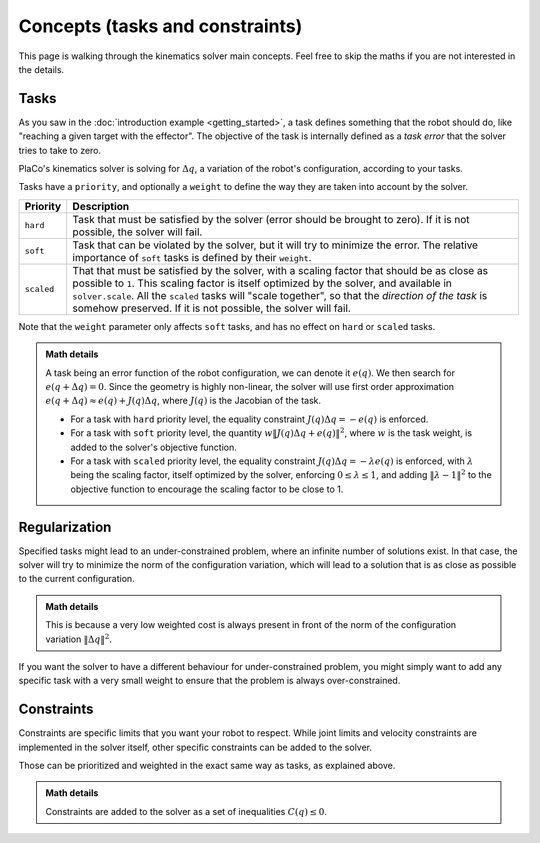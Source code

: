 Concepts (tasks and constraints)
================================

This page is walking through the kinematics solver main concepts. Feel free to skip the maths if you are not interested in the details.

Tasks
-----

As you saw in the :doc:`introduction example <getting_started>`, 
a task defines something that the robot should do, like "reaching a given target with the effector".
The objective of the task is internally defined as a *task error* that the solver tries to take to zero.

PlaCo's kinematics solver is solving for :math:`\Delta q`, a variation of the robot's configuration,
according to your tasks. 

Tasks have a ``priority``, and optionally a ``weight`` to define the way they are taken into account by the solver.


+------------------+------------------------------------------------------------------------+
| Priority         | Description                                                            | 
+==================+========================================================================+
| ``hard``         | Task that must be satisfied by the solver (error should be brought     |
|                  | to zero).                                                              |
|                  | If it is not possible, the solver will fail.                           |
+------------------+------------------------------------------------------------------------+
| ``soft``         | Task that can be violated by the solver, but it                        |
|                  | will try to minimize the error.                                        |
|                  | The relative importance of ``soft`` tasks is defined by their          |
|                  | ``weight``.                                                            |
+------------------+------------------------------------------------------------------------+
| ``scaled``       | That that must be satisfied by the solver, with a scaling factor that  |
|                  | should be as close as possible to ``1``. This scaling factor is itself |
|                  | optimized by the solver, and available in ``solver.scale``.            |
|                  | All the ``scaled`` tasks will "scale together", so that the *direction |
|                  | of the task* is somehow preserved.                                     |
|                  | If it is not possible, the solver will fail.                           |
+------------------+------------------------------------------------------------------------+

Note that the ``weight`` parameter only affects ``soft`` tasks, and has no effect on ``hard`` 
or ``scaled`` tasks.

.. admonition:: Math details

    A task being an error function of the robot configuration, we can denote it :math:`e(q)`. We then
    search for :math:`e(q + \Delta q) = 0`. Since the geometry is highly non-linear, the solver
    will use first order approximation :math:`e(q+\Delta q) \approx e(q) + J(q) \Delta q`, where
    :math:`J(q)` is the Jacobian of the task.

    * For a task with ``hard`` priority level, the equality constraint :math:`J(q) \Delta q = -e(q)` is enforced.
    * For a task with ``soft`` priority level, the quantity :math:`w \lVert J(q) \Delta q + e(q) \rVert^2`,
      where :math:`w` is the task weight, is added to the solver's objective function.
    * For a task with ``scaled`` priority level, the equality constraint :math:`J(q) \Delta q = -\lambda e(q)`
      is enforced, with :math:`\lambda` being the scaling factor, itself optimized by the solver,
      enforcing :math:`0 \leq \lambda \leq 1`, and adding :math:`\lVert \lambda - 1 \rVert^2` to the objective function
      to encourage the scaling factor to be close to 1.

.. _regularization:    

Regularization
--------------

Specified tasks might lead to an under-constrained problem, where an infinite number of solutions exist.
In that case, the solver will try to minimize the norm of the configuration variation, which will lead to
a solution that is as close as possible to the current configuration.

.. admonition:: Math details

    This is because a very low weighted cost is always present in front of the norm of the configuration variation
    :math:`\lVert \Delta q \rVert^2`.

If you want the solver to have a different behaviour for under-constrained problem, you might simply want to add
any specific task with a very small weight to ensure that the problem is always over-constrained.


Constraints
-----------

Constraints are specific limits that you want your robot to respect. While joint limits and velocity constraints are
implemented in the solver itself, other specific constraints can be added to the solver.

Those can be prioritized and weighted in the exact same way as tasks, as explained above.

.. admonition:: Math details

    Constraints are added to the solver as a set of inequalities :math:`C(q) \leq 0`. 
